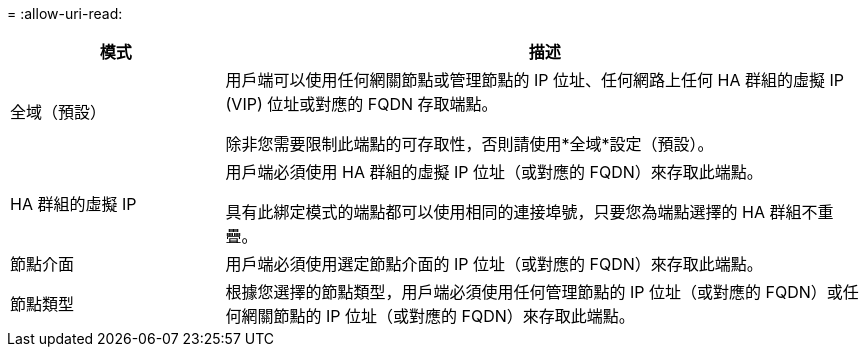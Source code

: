 = 
:allow-uri-read: 


[cols="1a,3a"]
|===
| 模式 | 描述 


 a| 
全域（預設）
 a| 
用戶端可以使用任何網關節點或管理節點的 IP 位址、任何網路上任何 HA 群組的虛擬 IP (VIP) 位址或對應的 FQDN 存取端點。

除非您需要限制此端點的可存取性，否則請使用*全域*設定（預設）。



 a| 
HA 群組的虛擬 IP
 a| 
用戶端必須使用 HA 群組的虛擬 IP 位址（或對應的 FQDN）來存取此端點。

具有此綁定模式的端點都可以使用相同的連接埠號，只要您為端點選擇的 HA 群組不重疊。



 a| 
節點介面
 a| 
用戶端必須使用選定節點介面的 IP 位址（或對應的 FQDN）來存取此端點。



 a| 
節點類型
 a| 
根據您選擇的節點類型，用戶端必須使用任何管理節點的 IP 位址（或對應的 FQDN）或任何網關節點的 IP 位址（或對應的 FQDN）來存取此端點。

|===